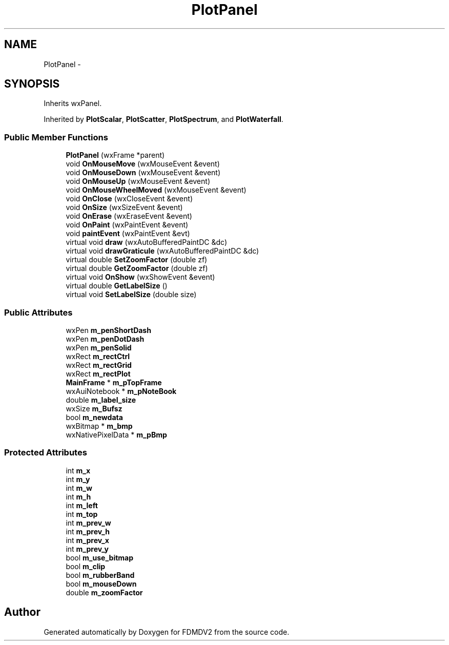.TH "PlotPanel" 3 "Mon Sep 10 2012" "Version 02.00.01" "FDMDV2" \" -*- nroff -*-
.ad l
.nh
.SH NAME
PlotPanel \- 
.SH SYNOPSIS
.br
.PP
.PP
Inherits wxPanel\&.
.PP
Inherited by \fBPlotScalar\fP, \fBPlotScatter\fP, \fBPlotSpectrum\fP, and \fBPlotWaterfall\fP\&.
.SS "Public Member Functions"

.in +1c
.ti -1c
.RI "\fBPlotPanel\fP (wxFrame *parent)"
.br
.ti -1c
.RI "void \fBOnMouseMove\fP (wxMouseEvent &event)"
.br
.ti -1c
.RI "void \fBOnMouseDown\fP (wxMouseEvent &event)"
.br
.ti -1c
.RI "void \fBOnMouseUp\fP (wxMouseEvent &event)"
.br
.ti -1c
.RI "void \fBOnMouseWheelMoved\fP (wxMouseEvent &event)"
.br
.ti -1c
.RI "void \fBOnClose\fP (wxCloseEvent &event)"
.br
.ti -1c
.RI "void \fBOnSize\fP (wxSizeEvent &event)"
.br
.ti -1c
.RI "void \fBOnErase\fP (wxEraseEvent &event)"
.br
.ti -1c
.RI "void \fBOnPaint\fP (wxPaintEvent &event)"
.br
.ti -1c
.RI "void \fBpaintEvent\fP (wxPaintEvent &evt)"
.br
.ti -1c
.RI "virtual void \fBdraw\fP (wxAutoBufferedPaintDC &dc)"
.br
.ti -1c
.RI "virtual void \fBdrawGraticule\fP (wxAutoBufferedPaintDC &dc)"
.br
.ti -1c
.RI "virtual double \fBSetZoomFactor\fP (double zf)"
.br
.ti -1c
.RI "virtual double \fBGetZoomFactor\fP (double zf)"
.br
.ti -1c
.RI "virtual void \fBOnShow\fP (wxShowEvent &event)"
.br
.ti -1c
.RI "virtual double \fBGetLabelSize\fP ()"
.br
.ti -1c
.RI "virtual void \fBSetLabelSize\fP (double size)"
.br
.in -1c
.SS "Public Attributes"

.in +1c
.ti -1c
.RI "wxPen \fBm_penShortDash\fP"
.br
.ti -1c
.RI "wxPen \fBm_penDotDash\fP"
.br
.ti -1c
.RI "wxPen \fBm_penSolid\fP"
.br
.ti -1c
.RI "wxRect \fBm_rectCtrl\fP"
.br
.ti -1c
.RI "wxRect \fBm_rectGrid\fP"
.br
.ti -1c
.RI "wxRect \fBm_rectPlot\fP"
.br
.ti -1c
.RI "\fBMainFrame\fP * \fBm_pTopFrame\fP"
.br
.ti -1c
.RI "wxAuiNotebook * \fBm_pNoteBook\fP"
.br
.ti -1c
.RI "double \fBm_label_size\fP"
.br
.ti -1c
.RI "wxSize \fBm_Bufsz\fP"
.br
.ti -1c
.RI "bool \fBm_newdata\fP"
.br
.ti -1c
.RI "wxBitmap * \fBm_bmp\fP"
.br
.ti -1c
.RI "wxNativePixelData * \fBm_pBmp\fP"
.br
.in -1c
.SS "Protected Attributes"

.in +1c
.ti -1c
.RI "int \fBm_x\fP"
.br
.ti -1c
.RI "int \fBm_y\fP"
.br
.ti -1c
.RI "int \fBm_w\fP"
.br
.ti -1c
.RI "int \fBm_h\fP"
.br
.ti -1c
.RI "int \fBm_left\fP"
.br
.ti -1c
.RI "int \fBm_top\fP"
.br
.ti -1c
.RI "int \fBm_prev_w\fP"
.br
.ti -1c
.RI "int \fBm_prev_h\fP"
.br
.ti -1c
.RI "int \fBm_prev_x\fP"
.br
.ti -1c
.RI "int \fBm_prev_y\fP"
.br
.ti -1c
.RI "bool \fBm_use_bitmap\fP"
.br
.ti -1c
.RI "bool \fBm_clip\fP"
.br
.ti -1c
.RI "bool \fBm_rubberBand\fP"
.br
.ti -1c
.RI "bool \fBm_mouseDown\fP"
.br
.ti -1c
.RI "double \fBm_zoomFactor\fP"
.br
.in -1c

.SH "Author"
.PP 
Generated automatically by Doxygen for FDMDV2 from the source code\&.
